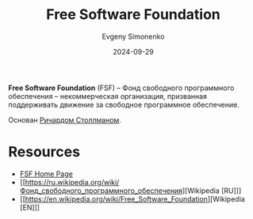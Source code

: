 :PROPERTIES:
:ID:       5e2cc969-cf42-42b6-acd2-c0cfc1b22bab
:END:
#+TITLE: Free Software Foundation
#+AUTHOR: Evgeny Simonenko
#+LANGUAGE: Russian
#+LICENSE: CC BY-SA 4.0
#+DATE: 2024-09-29
#+FILETAGS: :free-software:

*Free Software Foundation* (FSF) -- Фонд свободного программного обеспечения -- некоммерческая организация, призванная поддерживать движение за свободное программное обеспечение.

Основан [[id:f8ef55e5-52fb-45a9-8886-773cc96bd660][Ричардом Столлманом]].

* Resources

- [[https://www.fsf.org/][FSF Home Page]]
- [[https://ru.wikipedia.org/wiki/Фонд_свободного_программного_обеспечения][Wikipedia [RU]​]]
- [[https://en.wikipedia.org/wiki/Free_Software_Foundation][Wikipedia [EN]​]]

